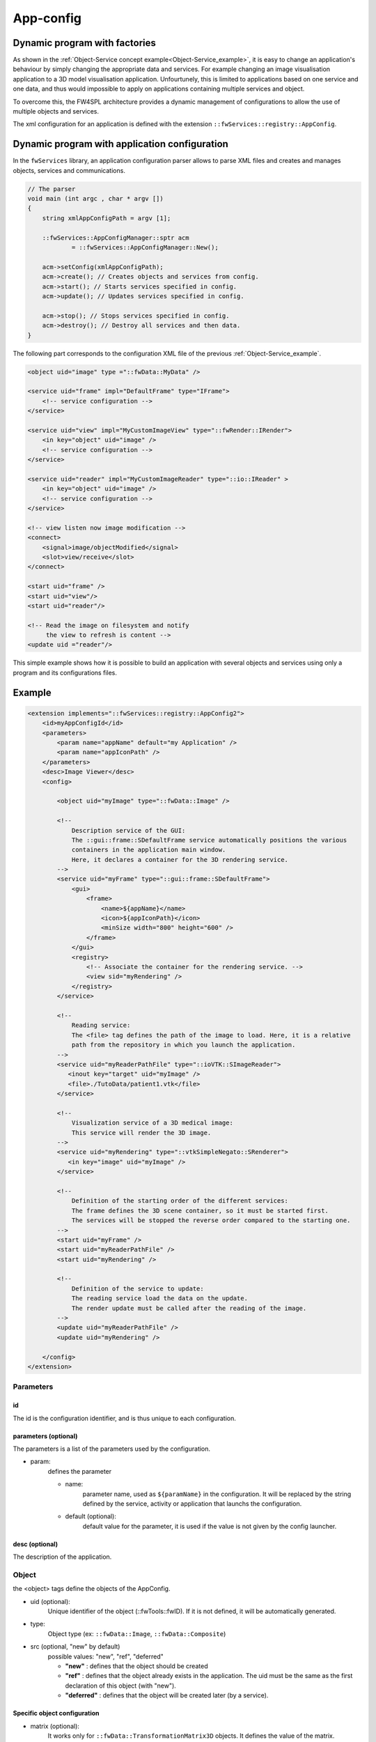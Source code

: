.. _App-config:

App-config
=======================

Dynamic program with factories
------------------------------

As shown in the :ref:`Object-Service concept example<Object-Service_example>`, it is easy to change an application's
behaviour by simply changing the appropriate data and services. For example changing an image visualisation application 
to a 3D model visualisation application. Unfourtunely, this is limited to applications based on one service and one data,
and thus would impossible to apply on applications containing multiple services and object.

To overcome this, the FW4SPL architecture provides a dynamic management of configurations to allow the use of multiple objects and services.

The xml configuration for an application is defined with the extension ``::fwServices::registry::AppConfig``.


Dynamic program with application configuration
----------------------------------------------

In the ``fwServices`` library, an application configuration parser
allows to parse XML files and creates and manages objects, services and
communications.

.. code-block:: c++

    // The parser
    void main (int argc , char * argv [])
    {
        string xmlAppConfigPath = argv [1];

        ::fwServices::AppConfigManager::sptr acm
                = ::fwServices::AppConfigManager::New();

        acm->setConfig(xmlAppConfigPath);
        acm->create(); // Creates objects and services from config.
        acm->start(); // Starts services specified in config.
        acm->update(); // Updates services specified in config.

        acm->stop(); // Stops services specified in config.
        acm->destroy(); // Destroy all services and then data.
    }


The following part corresponds to the configuration XML file of the previous :ref:`Object-Service_example`.

.. code-block:: xml

    <object uid="image" type ="::fwData::MyData" />

    <service uid="frame" impl="DefaultFrame" type="IFrame">
        <!-- service configuration -->
    </service>

    <service uid="view" impl="MyCustomImageView" type="::fwRender::IRender">
        <in key="object" uid="image" />
        <!-- service configuration -->
    </service>

    <service uid="reader" impl="MyCustomImageReader" type="::io::IReader" >
        <in key="object" uid="image" />
        <!-- service configuration -->
    </service>

    <!-- view listen now image modification -->
    <connect>
        <signal>image/objectModified</signal>
        <slot>view/receive</slot>
    </connect>

    <start uid="frame" />
    <start uid="view"/>
    <start uid="reader"/>

    <!-- Read the image on filesystem and notify 
         the view to refresh is content -->
    <update uid ="reader"/>


This simple example shows how it is possible to build an application with several objects and services
using only a program and its configurations files.


Example
--------

.. code-block:: xml

    <extension implements="::fwServices::registry::AppConfig2">
        <id>myAppConfigId</id>
        <parameters>
            <param name="appName" default="my Application" />
            <param name="appIconPath" />
        </parameters>
        <desc>Image Viewer</desc>
        <config>

            <object uid="myImage" type="::fwData::Image" />

            <!--
                Description service of the GUI:
                The ::gui::frame::SDefaultFrame service automatically positions the various
                containers in the application main window.
                Here, it declares a container for the 3D rendering service.
            -->
            <service uid="myFrame" type="::gui::frame::SDefaultFrame">
                <gui>
                    <frame>
                        <name>${appName}</name>
                        <icon>${appIconPath}</icon>
                        <minSize width="800" height="600" />
                    </frame>
                </gui>
                <registry>
                    <!-- Associate the container for the rendering service. -->
                    <view sid="myRendering" />
                </registry>
            </service>

            <!--
                Reading service:
                The <file> tag defines the path of the image to load. Here, it is a relative
                path from the repository in which you launch the application.
            -->
            <service uid="myReaderPathFile" type="::ioVTK::SImageReader">
               <inout key="target" uid="myImage" />
               <file>./TutoData/patient1.vtk</file>
            </service>

            <!--
                Visualization service of a 3D medical image:
                This service will render the 3D image.
            -->
            <service uid="myRendering" type="::vtkSimpleNegato::SRenderer">
               <in key="image" uid="myImage" />
            </service>

            <!--
                Definition of the starting order of the different services:
                The frame defines the 3D scene container, so it must be started first.
                The services will be stopped the reverse order compared to the starting one.
            -->
            <start uid="myFrame" />
            <start uid="myReaderPathFile" />
            <start uid="myRendering" />

            <!--
                Definition of the service to update:
                The reading service load the data on the update.
                The render update must be called after the reading of the image.
            -->
            <update uid="myReaderPathFile" />
            <update uid="myRendering" />

        </config>
    </extension>

Parameters
~~~~~~~~~~~

id 
****
The id is the configuration identifier, and is thus unique to each configuration.

parameters (optional)
***********************
The parameters is a list of the parameters used by the configuration.
    
- param: 
    defines the parameter
        
    - name: 
        parameter name, used as ``${paramName}`` in the configuration. It will be replaced by the string 
        defined by the service, activity or application that launchs the configuration.
        
    - default (optional): 
        default value for the parameter, it is used if the value is not given by the config launcher.
            
desc (optional)
****************
The description of the application.


Object
~~~~~~~~
the <object> tags define the objects of the AppConfig.

- uid (optional):
    Unique identifier of the object (::fwTools::fwID). If it is not defined, it will be automatically generated.
- type:
    Object type (ex: ``::fwData::Image``, ``::fwData::Composite``)
- src (optional, "new" by default)
     possible values: "new", "ref", "deferred"
     
     - **"new"** : defines that the object should be created
     - **"ref"** : defines that the object already exists in the application. The uid must be the same as the first declaration of this object (with "new").
     - **"deferred"** : defines that the object will be created later (by a service).

Specific object configuration
******************************

- matrix (optional):
    It works only for ``::fwData::TransformationMatrix3D`` objects. It defines the value of the matrix.

.. code-block:: xml

    <object uid="matrix" type="::fwData::TransformationMatrix3D">
        <matrix>
        <![CDATA[
            1  0  0  0
            0  1  0  0
            0  0  1  0
            0  0  0  1
        ]]>
        </matrix>
    </object>

- value (optional): 
    Only these objects contain this tag : ``::fwData::Boolean``, ``::fwData::Integer``, ``::fwData::Float`` and ``::fwData::String``. It allows to define the value of the object.
    
.. code-block:: xml

    <object type="::fwData::Integer">
        <value>42</value>
    </object>

- colors (optional): 
    Only ``::fwData::TransferFunction`` contains this tag. It allows to fill the transfer function values.
    
.. code-block:: xml

    <object type="::fwData::TransferFunction">
        <colors>
            <step color="#ff0000ff" value="1" />
            <step color="#ffff00ff" value="500" />
            <step color="#00ff00ff" value="1000" />
            <step color="#00ffffff" value="1500" />
            <step color="#0000ffff" value="2000" />
            <step color="#000000ff" value="4000" />
        </colors>
    </object>
    
- item (optional): 
    It defines a sub-object of a composite or a field of any other object. 
    
    - **key:** key of the object
        
    - **object:** the 'item' tag can only contain 'object' tags that represents the sub-object
        
.. code-block:: xml

    <item key="myImage">
        <object uid="myImageUid" type="::fwData::Image" />
    </item>

Service
~~~~~~~~~
The <service> tags represent a service working on the object(s). Services list the data the use and how they access them.
Some services needs a specific configuration, it is usually described in the doxygen.

- uid (optional): 
    Unique identifier of the service. If it is not defined, it will be automatically generated.
- impl: 
    Service implementation type (ex: ``::ioVTK::SImageReader``)
- type (optional):
    Service type (ex: ``::io::IReader``)
- autoConnect (optional, "no" by default):
    Defines if the service receives the signals of the working object
- worker (optional):
    Allows to run the service in another worker (see :ref:`Multithreading`)

.. code-block:: xml

    <service uid="mesher" type="::opMesh::SMesher">
        <in key="image" uid="imageId" />
        <out key="mesh" uid="meshId" />
    </service>

- in: 
    input object, it is const and cannot be modified
- inout: 
    input object that can be modified
- out: 
    output object, it must be created by a service and registered with the 'setOutput(key, obj)' method.
    The output object must be declared as "deferred" in the \<object\> declaration.
    
    - **key** : object key used to retrieve the object into the service
    - **uid** : unique identifier of the object declared in the <object> tag
    - **optional** : (optional, default "no", values: "yes" or "no") If "yes", the service can be started even if the object is not present. By definition, the output objects are always optional.
        
        
.. code-block:: cpp

    ::fwData::Image::csptr image = this->getInput< ::fwData::Image >("image");
    ::fwData::Mesh::sptr mesh = ::fwData::Mesh::New();
    // mesher .....
    this->setOutput("mesh", mesh);

Connection
~~~~~~~~~~~
- connect (optional):
     allows to connect one or more signal(s) to one or more slot(s). The signals and slots must be compatible.

    - channel (optional): 
        name of the channel use for the connections.
        
.. code-block:: xml

    <connect channel="myChannel">
        <signal>object_uid/signal_name</signal>
        <slot>service_uid/slot_name</slot>
    </connect>


Start-up
~~~~~~~~~~
- start: 
    defines the service to start when the AppConfig is launched. The services will be automatically stopped in the 
    reverse order when the AppConfig is stopped.
 
.. code-block:: xml

    <start uid="service_uid" />

**The service using "deferred" object as input will be automatically started when the object is created.**


- update: 
    defines the service to update when the AppConfig is launched.

.. code-block:: xml

    <update uid="service_uid" />
